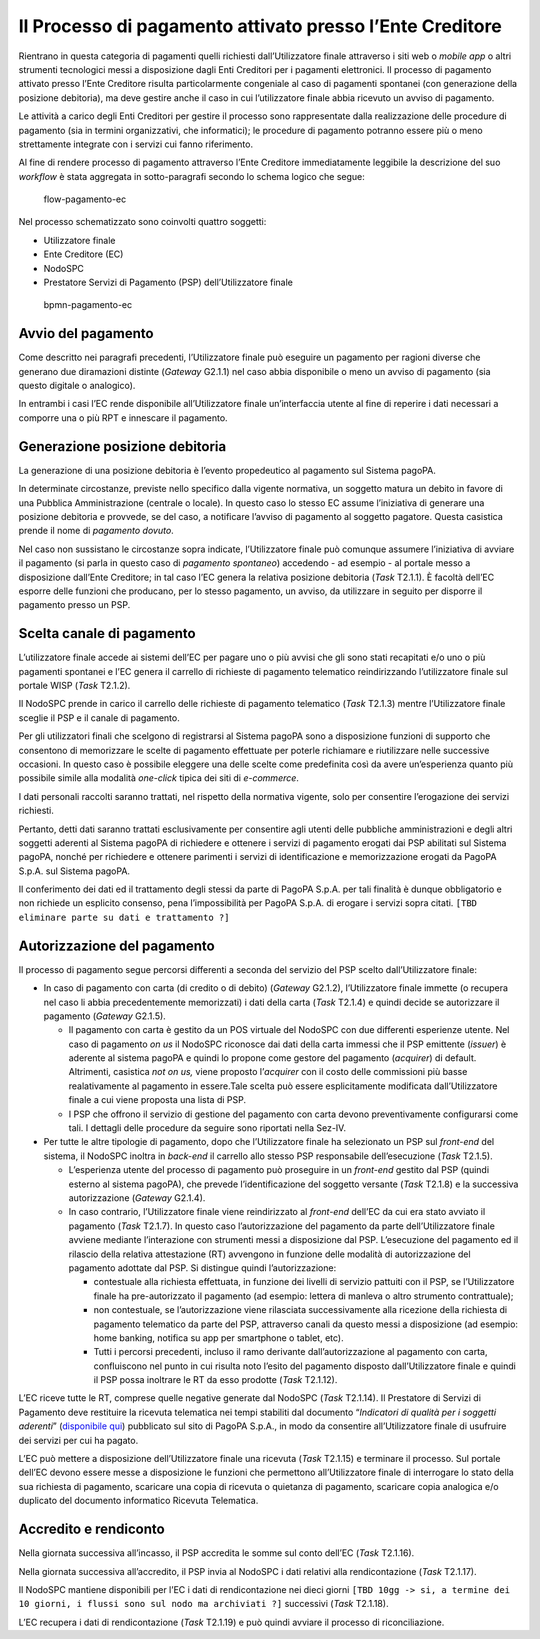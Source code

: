 Il Processo di pagamento attivato presso l’Ente Creditore
=========================================================

Rientrano in questa categoria di pagamenti quelli richiesti
dall’Utilizzatore finale attraverso i siti web o *mobile app* o altri
strumenti tecnologici messi a disposizione dagli Enti Creditori per i
pagamenti elettronici. Il processo di pagamento attivato presso l’Ente
Creditore risulta particolarmente congeniale al caso di pagamenti
spontanei (con generazione della posizione debitoria), ma deve gestire
anche il caso in cui l’utilizzatore finale abbia ricevuto un avviso di
pagamento.

Le attività a carico degli Enti Creditori per gestire il processo sono
rappresentate dalla realizzazione delle procedure di pagamento (sia in
termini organizzativi, che informatici); le procedure di pagamento
potranno essere più o meno strettamente integrate con i servizi cui
fanno riferimento.

Al fine di rendere processo di pagamento attraverso l’Ente Creditore
immediatamente leggibile la descrizione del suo *workflow* è stata
aggregata in sotto-paragrafi secondo lo schema logico che segue:

.. figure:: ../images/business_ec.png
   :alt: flow-pagamento-ec

   flow-pagamento-ec

Nel processo schematizzato sono coinvolti quattro soggetti:

-  Utilizzatore finale
-  Ente Creditore (EC)
-  NodoSPC
-  Prestatore Servizi di Pagamento (PSP) dell’Utilizzatore finale

.. figure:: ../images/bpmn_ec.png
   :alt: bpmn-pagamento-ec

   bpmn-pagamento-ec

Avvio del pagamento
-------------------

Come descritto nei paragrafi precedenti, l’Utilizzatore finale può
eseguire un pagamento per ragioni diverse che generano due diramazioni
distinte (*Gateway* G2.1.1) nel caso abbia disponibile o meno un avviso
di pagamento (sia questo digitale o analogico).

In entrambi i casi l’EC rende disponibile all’Utilizzatore finale
un’interfaccia utente al fine di reperire i dati necessari a comporre
una o più RPT e innescare il pagamento.

Generazione posizione debitoria
-------------------------------

La generazione di una posizione debitoria è l’evento propedeutico al
pagamento sul Sistema pagoPA.

In determinate circostanze, previste nello specifico dalla vigente
normativa, un soggetto matura un debito in favore di una Pubblica
Amministrazione (centrale o locale). In questo caso lo stesso EC assume
l’iniziativa di generare una posizione debitoria e provvede, se del
caso, a notificare l’avviso di pagamento al soggetto pagatore. Questa
casistica prende il nome di *pagamento dovuto*.

Nel caso non sussistano le circostanze sopra indicate, l’Utilizzatore
finale può comunque assumere l’iniziativa di avviare il pagamento (si
parla in questo caso di *pagamento spontaneo*) accedendo - ad esempio -
al portale messo a disposizione dall’Ente Creditore; in tal caso l’EC
genera la relativa posizione debitoria (*Task* T2.1.1). È facoltà
dell’EC esporre delle funzioni che producano, per lo stesso pagamento,
un avviso, da utilizzare in seguito per disporre il pagamento presso un
PSP.

Scelta canale di pagamento
--------------------------

L’utilizzatore finale accede ai sistemi dell’EC per pagare uno o più
avvisi che gli sono stati recapitati e/o uno o più pagamenti spontanei e
l’EC genera il carrello di richieste di pagamento telematico
reindirizzando l’utilizzatore finale sul portale WISP (*Task* T2.1.2).

Il NodoSPC prende in carico il carrello delle richieste di pagamento
telematico (*Task* T2.1.3) mentre l’Utilizzatore finale sceglie il PSP e
il canale di pagamento.

Per gli utilizzatori finali che scelgono di registrarsi al Sistema
pagoPA sono a disposizione funzioni di supporto che consentono di
memorizzare le scelte di pagamento effettuate per poterle richiamare e
riutilizzare nelle successive occasioni. In questo caso è possibile
eleggere una delle scelte come predefinita così da avere un’esperienza
quanto più possibile simile alla modalità *one-click* tipica dei siti di
*e-commerce*.

I dati personali raccolti saranno trattati, nel rispetto della normativa
vigente, solo per consentire l’erogazione dei servizi richiesti.

Pertanto, detti dati saranno trattati esclusivamente per consentire agli
utenti delle pubbliche amministrazioni e degli altri soggetti aderenti
al Sistema pagoPA di richiedere e ottenere i servizi di pagamento
erogati dai PSP abilitati sul Sistema pagoPA, nonché per richiedere e
ottenere parimenti i servizi di identificazione e memorizzazione erogati
da PagoPA S.p.A. sul Sistema pagoPA.

Il conferimento dei dati ed il trattamento degli stessi da parte di
PagoPA S.p.A. per tali finalità è dunque obbligatorio e non richiede un
esplicito consenso, pena l’impossibilità per PagoPA S.p.A. di erogare i
servizi sopra citati. ``[TBD eliminare parte su dati e trattamento ?]``

Autorizzazione del pagamento
----------------------------

Il processo di pagamento segue percorsi differenti a seconda del
servizio del PSP scelto dall’Utilizzatore finale:

-  In caso di pagamento con carta (di credito o di debito) (*Gateway*
   G2.1.2), l’Utilizzatore finale immette (o recupera nel caso li abbia
   precedentemente memorizzati) i dati della carta (*Task* T2.1.4) e
   quindi decide se autorizzare il pagamento (*Gateway* G2.1.5).

   -  Il pagamento con carta è gestito da un POS virtuale del NodoSPC
      con due differenti esperienze utente. Nel caso di pagamento *on
      us* il NodoSPC riconosce dai dati della carta immessi che il PSP
      emittente (*issuer*) è aderente al sistema pagoPA e quindi lo
      propone come gestore del pagamento (*acquirer*) di default.
      Altrimenti, casistica *not on us,* viene proposto l’\ *acquirer*
      con il costo delle commissioni più basse realativamente al
      pagamento in essere.Tale scelta può essere esplicitamente
      modificata dall’Utilizzatore finale a cui viene proposta una lista
      di PSP.
   -  I PSP che offrono il servizio di gestione del pagamento con carta
      devono preventivamente configurarsi come tali. I dettagli delle
      procedure da seguire sono riportati nella Sez-IV.

-  Per tutte le altre tipologie di pagamento, dopo che l’Utilizzatore
   finale ha selezionato un PSP sul *front-end* del sistema, il NodoSPC
   inoltra in *back-end* il carrello allo stesso PSP responsabile
   dell’esecuzione (*Task* T2.1.5).

   -  L’esperienza utente del processo di pagamento può proseguire in un
      *front-end* gestito dal PSP (quindi esterno al sistema pagoPA),
      che prevede l’identificazione del soggetto versante (*Task*
      T2.1.8) e la successiva autorizzazione (*Gateway* G2.1.4).
   -  In caso contrario, l’Utilizzatore finale viene reindirizzato al
      *front-end* dell’EC da cui era stato avviato il pagamento (*Task*
      T2.1.7). In questo caso l’autorizzazione del pagamento da parte
      dell’Utilizzatore finale avviene mediante l’interazione con
      strumenti messi a disposizione dal PSP. L’esecuzione del pagamento
      ed il rilascio della relativa attestazione (RT) avvengono in
      funzione delle modalità di autorizzazione del pagamento adottate
      dal PSP. Si distingue quindi l’autorizzazione:

      -  contestuale alla richiesta effettuata, in funzione dei livelli
         di servizio pattuiti con il PSP, se l’Utilizzatore finale ha
         pre-autorizzato il pagamento (ad esempio: lettera di manleva o
         altro strumento contrattuale);
      -  non contestuale, se l’autorizzazione viene rilasciata
         successivamente alla ricezione della richiesta di pagamento
         telematico da parte del PSP, attraverso canali da questo messi
         a disposizione (ad esempio: home banking, notifica su app per
         smartphone o tablet, etc).
      -  Tutti i percorsi precedenti, incluso il ramo derivante
         dall’autorizzazione al pagamento con carta, confluiscono nel
         punto in cui risulta noto l’esito del pagamento disposto
         dall’Utilizzatore finale e quindi il PSP possa inoltrare le RT
         da esso prodotte (*Task* T2.1.12).

L’EC riceve tutte le RT, comprese quelle negative generate dal NodoSPC
(*Task* T2.1.14). Il Prestatore di Servizi di Pagamento deve restituire
la ricevuta telematica nei tempi stabiliti dal documento “*Indicatori di
qualità per i soggetti aderenti*” (`disponibile
qui <https://github.com/pagopa/lg-pagopa-docs/blob/master/documentazione_tecnica_collegata/documentazione_collegata/SLA_aderente_2.2.pdf>`__)
pubblicato sul sito di PagoPA S.p.A., in modo da consentire
all’Utilizzatore finale di usufruire dei servizi per cui ha pagato.

L’EC può mettere a disposizione dell’Utilizzatore finale una ricevuta
(*Task* T2.1.15) e terminare il processo. Sul portale dell’EC devono
essere messe a disposizione le funzioni che permettono all’Utilizzatore
finale di interrogare lo stato della sua richiesta di pagamento,
scaricare una copia di ricevuta o quietanza di pagamento, scaricare
copia analogica e/o duplicato del documento informatico Ricevuta
Telematica.

Accredito e rendiconto
----------------------

Nella giornata successiva all’incasso, il PSP accredita le somme sul
conto dell’EC (*Task* T2.1.16).

Nella giornata successiva all’accredito, il PSP invia al NodoSPC i dati
relativi alla rendicontazione (*Task* T2.1.17).

Il NodoSPC mantiene disponibili per l’EC i dati di rendicontazione nei
dieci giorni
``[TBD 10gg -> si, a termine dei 10 giorni, i flussi sono sul nodo ma archiviati ?]``
successivi (*Task* T2.1.18).

L’EC recupera i dati di rendicontazione (*Task* T2.1.19) e può quindi
avviare il processo di riconciliazione.
